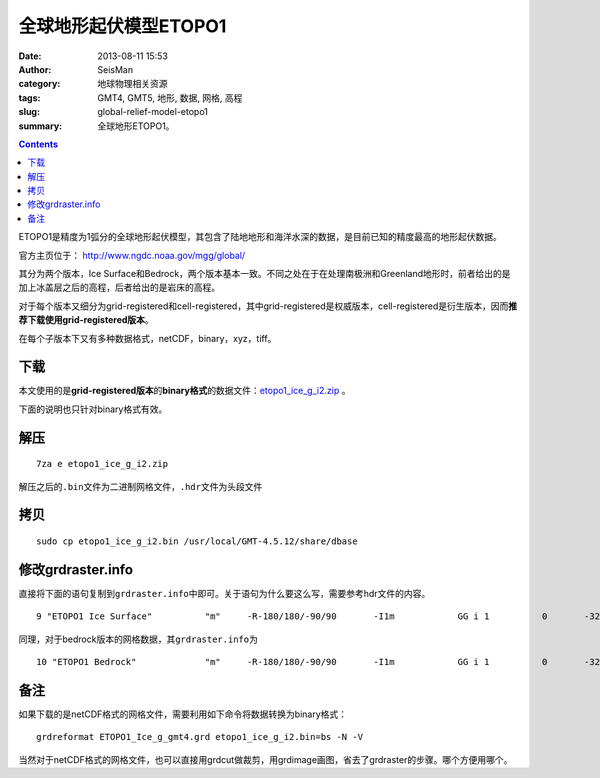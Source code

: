 全球地形起伏模型ETOPO1
######################

:date: 2013-08-11 15:53
:author: SeisMan
:category: 地球物理相关资源
:tags: GMT4, GMT5, 地形, 数据, 网格, 高程
:slug: global-relief-model-etopo1
:summary: 全球地形ETOPO1。

.. contents::

ETOPO1是精度为1弧分的全球地形起伏模型，其包含了陆地地形和海洋水深的数据，是目前已知的精度最高的地形起伏数据。

官方主页位于： http://www.ngdc.noaa.gov/mgg/global/

其分为两个版本，Ice Surface和Bedrock，两个版本基本一致。不同之处在于在处理南极洲和Greenland地形时，前者给出的是加上冰盖层之后的高程，后者给出的是岩床的高程。

对于每个版本又细分为grid-registered和cell-registered，其中grid-registered是权威版本，cell-registered是衍生版本，因而\ **推荐下载使用grid-registered版本**\ 。

在每个子版本下又有多种数据格式，netCDF，binary，xyz，tiff。

下载
====

本文使用的是\ **grid-registered版本**\ 的\ **binary格式**\ 的数据文件：\ `etopo1_ice_g_i2.zip <http://www.ngdc.noaa.gov/mgg/global/relief/ETOPO1/data/ice_surface/grid_registered/binary/etopo1_ice_g_i2.zip>`_ 。

下面的说明也只针对binary格式有效。

解压
====

::

    7za e etopo1_ice_g_i2.zip

解压之后的\ ``.bin``\ 文件为二进制网格文件，\ ``.hdr``\ 文件为头段文件

拷贝
====

::

    sudo cp etopo1_ice_g_i2.bin /usr/local/GMT-4.5.12/share/dbase

修改grdraster.info
==================

直接将下面的语句复制到\ ``grdraster.info``\ 中即可。关于语句为什么要这么写，需要参考hdr文件的内容。

::

    9 "ETOPO1 Ice Surface"          "m"     -R-180/180/-90/90       -I1m            GG i 1          0       -32768  etopo1_ice_g_i2.bin     L

同理，对于bedrock版本的网格数据，其\ ``grdraster.info``\ 为

::

    10 "ETOPO1 Bedrock"             "m"     -R-180/180/-90/90       -I1m            GG i 1          0       -32768  etopo1_bed_g_i2.bin     L

备注
====

如果下载的是netCDF格式的网格文件，需要利用如下命令将数据转换为binary格式：

::

    grdreformat ETOPO1_Ice_g_gmt4.grd etopo1_ice_g_i2.bin=bs -N -V

当然对于netCDF格式的网格文件，也可以直接用grdcut做裁剪，用grdimage画图，省去了grdraster的步骤。哪个方便用哪个。
